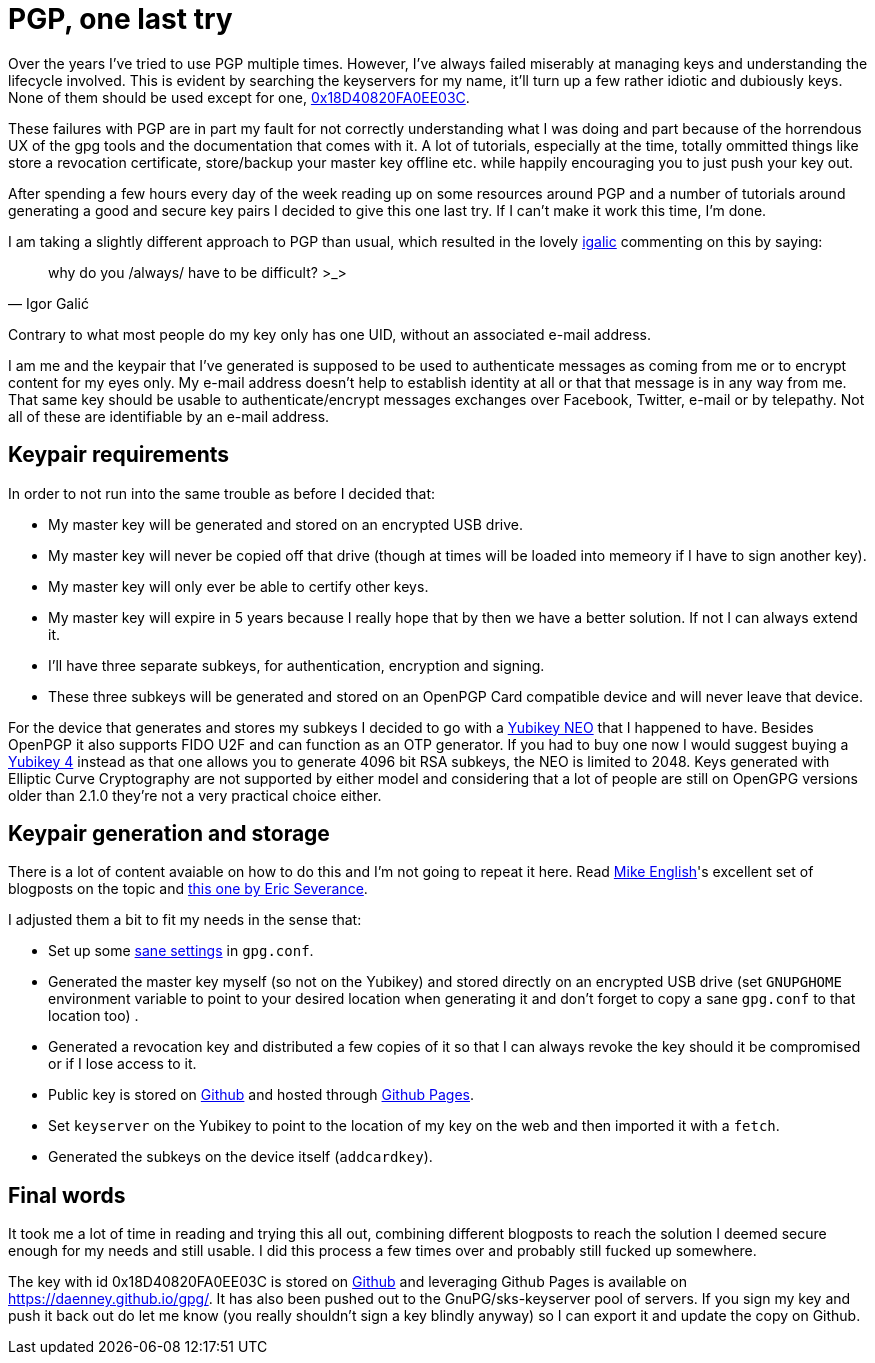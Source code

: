 = PGP, one last try
:hp-tags: pgp, gpg, security

Over the years I've tried to use PGP multiple times. However, I've always failed miserably at managing keys and understanding the lifecycle involved. This is evident by searching the keyservers for my name, it'll turn up a few rather idiotic and dubiously keys. None of them should be used except for one, https://daenney.github.io/gpg/[0x18D40820FA0EE03C].

These failures with PGP are in part my fault for not correctly understanding what I was doing and part because of the horrendous UX of the gpg tools and the documentation that comes with it. A lot of tutorials, especially at the time, totally ommitted things like store a revocation certificate, store/backup your master key offline etc. while happily encouraging you to just push your key out.

After spending a few hours every day of the week reading up on some resources around PGP and a number of tutorials around generating a good and secure key pairs I decided to give this one last try. If I can't make it work this time, I'm done.

I am taking a slightly different approach to PGP than usual, which resulted in the lovely https://twitter.com/hirojin[igalic] commenting on this by saying:

[quote, Igor Galić]
____
why do you /always/ have to be difficult? >_>
____

Contrary to what most people do my key only has one UID, without an associated e-mail address.

I am me and the keypair that I've generated is supposed to be used to authenticate messages as coming from me or to encrypt content for my eyes only. My e-mail address doesn't help to establish identity at all or that that message is in any way from me. That same key should be usable to authenticate/encrypt messages exchanges over Facebook, Twitter, e-mail or by telepathy. Not all of these are identifiable by an e-mail address.

== Keypair requirements

In order to not run into the same trouble as before I decided that:

* My master key will be generated and stored on an encrypted USB drive.
* My master key will never be copied off that drive (though at times will be loaded into memeory if I have to sign another key).
* My master key will only ever be able to certify other keys.
* My master key will expire in 5 years because I really hope that by then we have a better solution. If not I can always extend it.
* I'll have three separate subkeys, for authentication, encryption and signing.
* These three subkeys will be generated and stored on an OpenPGP Card compatible device and will never leave that device.

For the device that generates and stores my subkeys I decided to go with a https://www.yubico.com/products/yubikey-hardware/yubikey-neo/[Yubikey NEO] that I happened to have. Besides OpenPGP it also supports FIDO U2F and can function as an OTP generator. If you had to buy one now I would suggest buying a https://www.yubico.com/products/yubikey-hardware/yubikey4/[Yubikey 4] instead as that one allows you to generate 4096 bit RSA subkeys, the NEO is limited to 2048. Keys generated with Elliptic Curve Cryptography are not supported by either model and considering that a lot of people are still on OpenGPG versions older than 2.1.0 they're not a very practical choice either.

== Keypair generation and storage

There is a lot of content avaiable on how to do this and I'm not going to repeat it here. Read http://spin.atomicobject.com/2013/09/25/gpg-gnu-privacy-guard/[Mike English]'s excellent set of blogposts on the topic and https://www.esev.com/blog/post/2015-01-pgp-ssh-key-on-yubikey-neo/[this one by Eric Severance].

I adjusted them a bit to fit my needs in the sense that:

* Set up some https://github.com/daenney/gpg/blob/gh-pages/gpg.conf[sane settings] in `gpg.conf`.
* Generated the master key myself (so not on the Yubikey) and stored directly on an encrypted USB drive (set `GNUPGHOME` environment variable to point to your desired location when generating it and don't forget to copy a sane `gpg.conf` to that location too) .
* Generated a revocation key and distributed a few copies of it so that I can always revoke the key should it be compromised or if I lose access to it.
* Public key is stored on https://github.com/daenney/gpg[Github] and hosted through https://daenney.github.io/gpg/[Github Pages].
* Set `keyserver` on the Yubikey to point to the location of my key on the web and then imported it with a `fetch`.
* Generated the subkeys on the device itself (`addcardkey`).


== Final words

It took me a lot of time in reading and trying this all out, combining different blogposts to reach the solution I deemed secure enough for my needs and still usable. I did this process a few times over and probably still fucked up somewhere.

The key with id 0x18D40820FA0EE03C is stored on https://github.com/daenney/gpg[Github] and leveraging Github Pages is available on https://daenney.github.io/gpg/. It has also been pushed out to the GnuPG/sks-keyserver pool of servers. If you sign my key and push it back out do let me know (you really shouldn't sign a key blindly anyway) so I can export it and update the copy on Github.